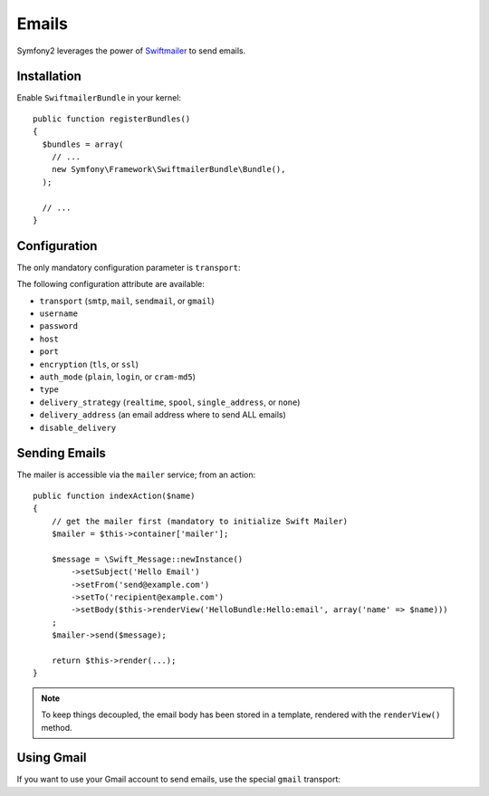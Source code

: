 .. index::
   single: Emails

Emails
======

Symfony2 leverages the power of `Swiftmailer`_ to send emails.

Installation
------------

Enable ``SwiftmailerBundle`` in your kernel::

    public function registerBundles()
    {
      $bundles = array(
        // ...
        new Symfony\Framework\SwiftmailerBundle\Bundle(),
      );

      // ...
    }

Configuration
-------------

The only mandatory configuration parameter is ``transport``:

.. configuration-block::

    .. code-block:: yaml

        # hello/config/config.yml
        swift.mailer:
            transport:  smtp
            encryption: ssl
            auth_mode:  login
            host:       smtp.gmail.com
            username:   your_username
            password:   your_password

    .. code-block:: xml

        <!--
        xmlns:swift="http://www.symfony-project.org/schema/dic/swiftmailer"
        http://www.symfony-project.org/schema/dic/swiftmailer http://www.symfony-project.org/schema/dic/swiftmailer/swiftmailer-1.0.xsd
        -->

        <swift:mailer
            transport="smtp"
            encryption="ssl"
            auth_mode="login"
            host="smtp.gmail.com"
            username="your_username"
            password="your_password" />

    .. code-block:: php

        // hello/config/config.php
        $container->loadFromExtension('swift', 'mailer', array(
            'transport'  => "smtp",
            'encryption' => "ssl",
            'auth_mode'  => "login",
            'host'       => "smtp.gmail.com",
            'username'   => "your_username",
            'password'   => "your_password",
        ));

The following configuration attribute are available:

* ``transport`` (``smtp``, ``mail``, ``sendmail``, or ``gmail``)
* ``username``
* ``password``
* ``host``
* ``port``
* ``encryption`` (``tls``, or ``ssl``)
* ``auth_mode`` (``plain``, ``login``, or ``cram-md5``)
* ``type``
* ``delivery_strategy`` (``realtime``, ``spool``, ``single_address``, or ``none``)
* ``delivery_address`` (an email address where to send ALL emails)
* ``disable_delivery``

Sending Emails
--------------

The mailer is accessible via the ``mailer`` service; from an action::

    public function indexAction($name)
    {
        // get the mailer first (mandatory to initialize Swift Mailer)
        $mailer = $this->container['mailer'];

        $message = \Swift_Message::newInstance()
            ->setSubject('Hello Email')
            ->setFrom('send@example.com')
            ->setTo('recipient@example.com')
            ->setBody($this->renderView('HelloBundle:Hello:email', array('name' => $name)))
        ;
        $mailer->send($message);

        return $this->render(...);
    }

.. note::
   To keep things decoupled, the email body has been stored in a template,
   rendered with the ``renderView()`` method.

Using Gmail
-----------

If you want to use your Gmail account to send emails, use the special
``gmail`` transport:

.. configuration-block::

    .. code-block:: yaml

        # hello/config/config.yml
        swift.mailer:
            transport: gmail
            username:  your_gmail_username
            password:  your_gmail_password

    .. code-block:: xml

        <!--
        xmlns:swift="http://www.symfony-project.org/schema/dic/swiftmailer"
        http://www.symfony-project.org/schema/dic/swiftmailer http://www.symfony-project.org/schema/dic/swiftmailer/swiftmailer-1.0.xsd
        -->

        <!-- hello/config/config.yml -->

        <swift:mailer
            transport="gmail"
            username="your_gmail_username"
            password="your_gmail_password" />

    .. code-block:: php

        // hello/config/config.php
        $container->loadFromExtension('swift', 'mailer', array(
            'transport' => "gmail",
            'username'  => "your_gmail_username",
            'password'  => "your_gmail_password",
        ));

.. _`Swiftmailer`: http://www.swiftmailer.org/
